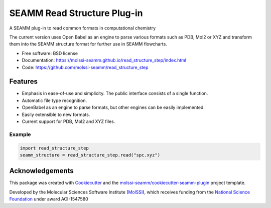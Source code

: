 ============================
SEAMM Read Structure Plug-in
============================

.. image:: https://img.shields.io/github/issues-pr-raw/molssi-seamm/read_structure_step
   :target: https://github.com/molssi-seamm/read_structure_step/pulls
   :alt: GitHub pull requests

.. image:: https://github.com/molssi-seamm/read_structure_step/workflows/CI/badge.svg
   :target: https://github.com/molssi-seamm/read_structure_step/actions
   :alt: Build Status

.. image:: https://codecov.io/gh/molssi-seamm/read_structure_step/branch/master/graph/badge.svg
   :target: https://codecov.io/gh/molssi-seamm/read_structure_step
   :alt: Code Coverage

.. image:: https://github.com/molssi-seamm/quickmin_step/workflows/CodeQL/badge.svg
   :target: https://github.com/molssi-seamm/quickmin_step/security/code-scanning
   :alt: Code Quality

.. image:: https://github.com/molssi-seamm/read_structure_step/workflows/Release/badge.svg
   :target: https://molssi-seamm.github.io/read_structure_step/index.html
   :alt: Documentation Status

.. image:: https://pyup.io/repos/github/molssi-seamm/read_structure_step/shield.svg
   :target: https://pyup.io/repos/github/molssi-seamm/read_structure_step/
   :alt: Updates for Dependencies

.. image:: https://img.shields.io/pypi/v/read_structure_step.svg
   :target: https://pypi.python.org/pypi/read_structure_step
   :alt: PyPi VERSION

A SEAMM plug-in to read common formats in computational chemistry

The current version uses Open Babel as an engine to parse various
formats such as PDB, Mol2 or XYZ and transform them into the SEAMM
structure format for further use in SEAMM flowcharts.

* Free software: BSD license
* Documentation: https://molssi-seamm.github.io/read_structure_step/index.html
* Code: https://github.com/molssi-seamm/read_structure_step

Features
--------

- Emphasis in ease-of-use and simplicity. The public interface
  consists of a single function.
- Automatic file type recognition.
- OpenBabel as an engine to parse formats, but other engines can be
  easily implemented.
- Easily extensible to new formats.
- Current support for PDB, Mol2 and XYZ files.

Example
+++++++

.. code:: python

 import read_structure_step
 seamm_structure = read_structure_step.read("spc.xyz")

Acknowledgements
----------------

This package was created with Cookiecutter_ and the `molssi-seamm/cookiecutter-seamm-plugin`_ project template.

.. _Cookiecutter: https://github.com/audreyr/cookiecutter
.. _`molssi-seamm/cookiecutter-seamm-plugin`: https://github.com/molssi-seamm/cookiecutter-seamm-plugin

Developed by the Molecular Sciences Software Institute (MolSSI_),
which receives funding from the `National Science Foundation`_ under
award ACI-1547580

.. _MolSSI: https://www.molssi.org
.. _`National Science Foundation`: https://www.nsf.gov
